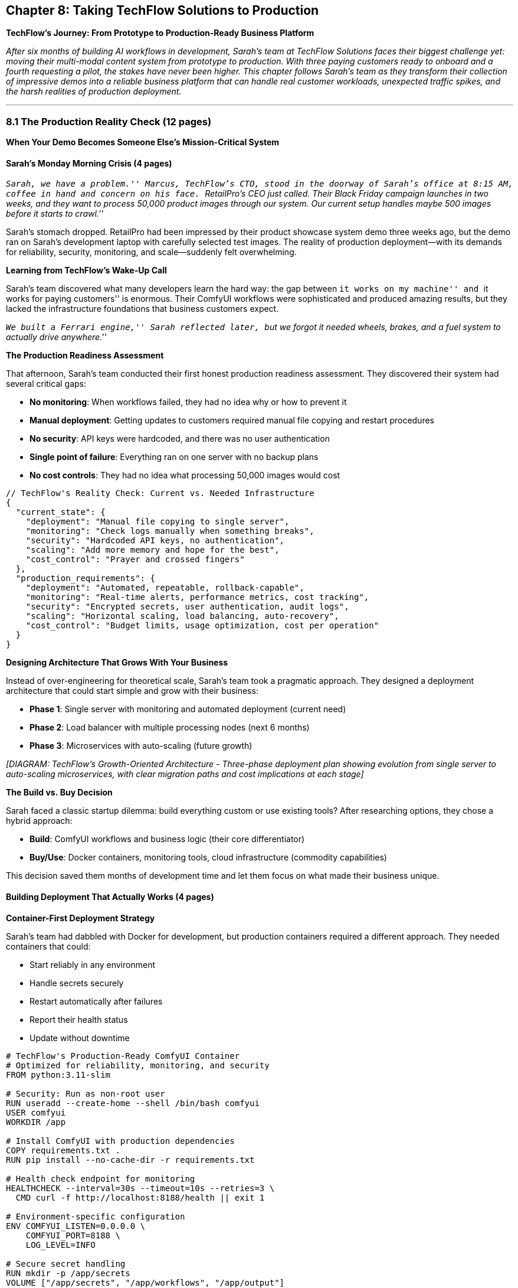== Chapter 8: Taking TechFlow Solutions to Production

*TechFlow’s Journey: From Prototype to Production-Ready Business
Platform*

_After six months of building AI workflows in development, Sarah’s team
at TechFlow Solutions faces their biggest challenge yet: moving their
multi-modal content system from prototype to production. With three
paying customers ready to onboard and a fourth requesting a pilot, the
stakes have never been higher. This chapter follows Sarah’s team as they
transform their collection of impressive demos into a reliable business
platform that can handle real customer workloads, unexpected traffic
spikes, and the harsh realities of production deployment._

'''''

=== 8.1 The Production Reality Check (12 pages)

*When Your Demo Becomes Someone Else’s Mission-Critical System*

==== Sarah’s Monday Morning Crisis (4 pages)

_``Sarah, we have a problem.'' Marcus, TechFlow’s CTO, stood in the
doorway of Sarah’s office at 8:15 AM, coffee in hand and concern on his
face. ``RetailPro’s CEO just called. Their Black Friday campaign
launches in two weeks, and they want to process 50,000 product images
through our system. Our current setup handles maybe 500 images before it
starts to crawl.''_

Sarah’s stomach dropped. RetailPro had been impressed by their product
showcase system demo three weeks ago, but the demo ran on Sarah’s
development laptop with carefully selected test images. The reality of
production deployment—with its demands for reliability, security,
monitoring, and scale—suddenly felt overwhelming.

*Learning from TechFlow’s Wake-Up Call*

Sarah’s team discovered what many developers learn the hard way: the gap
between ``it works on my machine'' and ``it works for paying customers''
is enormous. Their ComfyUI workflows were sophisticated and produced
amazing results, but they lacked the infrastructure foundations that
business customers expect.

_``We built a Ferrari engine,'' Sarah reflected later, ``but we forgot
it needed wheels, brakes, and a fuel system to actually drive
anywhere.''_

*The Production Readiness Assessment*

That afternoon, Sarah’s team conducted their first honest production
readiness assessment. They discovered their system had several critical
gaps:

* *No monitoring*: When workflows failed, they had no idea why or how to
prevent it
* *Manual deployment*: Getting updates to customers required manual file
copying and restart procedures
* *No security*: API keys were hardcoded, and there was no user
authentication
* *Single point of failure*: Everything ran on one server with no backup
plans
* *No cost controls*: They had no idea what processing 50,000 images
would cost

[source,json]
----
// TechFlow's Reality Check: Current vs. Needed Infrastructure
{
  "current_state": {
    "deployment": "Manual file copying to single server",
    "monitoring": "Check logs manually when something breaks",
    "security": "Hardcoded API keys, no authentication",
    "scaling": "Add more memory and hope for the best",
    "cost_control": "Prayer and crossed fingers"
  },
  "production_requirements": {
    "deployment": "Automated, repeatable, rollback-capable",
    "monitoring": "Real-time alerts, performance metrics, cost tracking",
    "security": "Encrypted secrets, user authentication, audit logs",
    "scaling": "Horizontal scaling, load balancing, auto-recovery",
    "cost_control": "Budget limits, usage optimization, cost per operation"
  }
}
----

*Designing Architecture That Grows With Your Business*

Instead of over-engineering for theoretical scale, Sarah’s team took a
pragmatic approach. They designed a deployment architecture that could
start simple and grow with their business:

* *Phase 1*: Single server with monitoring and automated deployment
(current need)
* *Phase 2*: Load balancer with multiple processing nodes (next 6
months)
* *Phase 3*: Microservices with auto-scaling (future growth)

_[DIAGRAM: TechFlow’s Growth-Oriented Architecture - Three-phase
deployment plan showing evolution from single server to auto-scaling
microservices, with clear migration paths and cost implications at each
stage]_

*The Build vs. Buy Decision*

Sarah faced a classic startup dilemma: build everything custom or use
existing tools? After researching options, they chose a hybrid approach:

* *Build*: ComfyUI workflows and business logic (their core
differentiator)
* *Buy/Use*: Docker containers, monitoring tools, cloud infrastructure
(commodity capabilities)

This decision saved them months of development time and let them focus
on what made their business unique.

==== Building Deployment That Actually Works (4 pages)

*Container-First Deployment Strategy*

Sarah’s team had dabbled with Docker for development, but production
containers required a different approach. They needed containers that
could:

* Start reliably in any environment
* Handle secrets securely
* Restart automatically after failures
* Report their health status
* Update without downtime

[source,dockerfile]
----
# TechFlow's Production-Ready ComfyUI Container
# Optimized for reliability, monitoring, and security
FROM python:3.11-slim

# Security: Run as non-root user
RUN useradd --create-home --shell /bin/bash comfyui
USER comfyui
WORKDIR /app

# Install ComfyUI with production dependencies
COPY requirements.txt .
RUN pip install --no-cache-dir -r requirements.txt

# Health check endpoint for monitoring
HEALTHCHECK --interval=30s --timeout=10s --retries=3 \
  CMD curl -f http://localhost:8188/health || exit 1

# Environment-specific configuration
ENV COMFYUI_LISTEN=0.0.0.0 \
    COMFYUI_PORT=8188 \
    LOG_LEVEL=INFO

# Secure secret handling
RUN mkdir -p /app/secrets
VOLUME ["/app/secrets", "/app/workflows", "/app/output"]

COPY --chown=comfyui:comfyui . .
EXPOSE 8188

CMD ["python", "main.py", "--listen", "0.0.0.0"]
----

*Automated Deployment Without the Complexity*

Rather than building a complex CI/CD pipeline, Sarah’s team created a
simple but reliable deployment script that could grow with their needs:

[source,bash]
----
#!/bin/bash
# TechFlow's Production Deployment Script
# Simple, reliable, and growth-ready

set -e  # Exit on any error

echo "🚀 Starting TechFlow production deployment..."

# Step 1: Backup current system
echo "📦 Creating backup..."
docker exec techflow-prod tar czf /backups/backup-$(date +%Y%m%d-%H%M%S).tar.gz /app/workflows

# Step 2: Update containers with zero-downtime strategy
echo "🔄 Updating containers..."
docker-compose pull
docker-compose up -d --no-deps techflow-worker-2
sleep 30  # Allow new container to start
docker-compose up -d --no-deps techflow-worker-1

# Step 3: Verify deployment
echo "🔍 Verifying deployment..."
curl -f http://localhost:8188/health || {
  echo "❌ Health check failed, rolling back..."
  docker-compose rollback
  exit 1
}

echo "✅ Deployment successful!"
----

*Security That Doesn’t Slow You Down*

Security often feels like a barrier to development speed, but Sarah’s
team found practical approaches that enhanced both security and
operational efficiency:

* *Secret management*: Environment variables for development, Azure Key
Vault for production
* *Network security*: Reverse proxy with SSL termination, internal
service communication
* *Access control*: Role-based access without complex identity
management
* *Monitoring integration*: Security events fed into the same monitoring
system as performance metrics

*Production Readiness Checklist*

By the end of week one, Sarah’s team had created a production readiness
checklist that became their standard for all customer deployments:

[source,markdown]
----
## TechFlow Production Readiness Checklist

### Infrastructure ✅
- [ ] Container health checks responding
- [ ] Automated deployment script tested
- [ ] Backup and restore procedures verified
- [ ] SSL certificates configured and monitored

### Monitoring ✅
- [ ] Application metrics collecting
- [ ] Alert thresholds configured
- [ ] Cost monitoring active
- [ ] Log aggregation working

### Security ✅
- [ ] Secrets managed externally
- [ ] Network access restricted
- [ ] Audit logging enabled
- [ ] Security patches current

### Business Readiness ✅
- [ ] Customer onboarding process documented
- [ ] Support procedures defined
- [ ] Cost per operation calculated
- [ ] SLA commitments realistic
----

==== The Go-Live Reality (4 pages)

*Testing With Real Customer Workflows*

Two weeks before RetailPro’s launch, Sarah’s team did something that
changed everything: they ran RetailPro’s actual product catalog through
their production system. The results were sobering:

* *Performance*: 50,000 images would take 30 hours to process
(unacceptable)
* *Cost*: Processing costs would exceed their entire monthly revenue
* *Quality*: 3% of images failed processing due to unusual formats
* *Resources*: The system crashed after 2,000 images due to memory leaks

_``That test run was terrifying and invaluable,''_ Sarah remembered.
_``We discovered every assumption we’d made about real-world usage was
wrong.''_

*Emergency Optimization Sprint*

With ten days until launch, Sarah’s team entered emergency optimization
mode. They focused on the highest-impact improvements:

[source,python]
----
# TechFlow's Emergency Performance Optimizations
# Focus: Maximum impact, minimum risk

class ProductionOptimizer:
    def __init__(self):
        self.batch_size = 10  # Process images in batches
        self.memory_limit = "8GB"  # Hard memory limits
        self.cache_models = True  # Reuse loaded models
        self.quality_threshold = 0.95  # Skip perfect images
    
    def optimize_workflow(self, workflow_config):
        # Batch processing reduces memory pressure
        workflow_config['batch_processing'] = {
            'enabled': True,
            'batch_size': self.batch_size,
            'memory_cleanup': True
        }
        
        # Model caching eliminates reload overhead
        workflow_config['model_caching'] = {
            'cache_duration': '1h',
            'max_cached_models': 3,
            'cleanup_on_memory_pressure': True
        }
        
        # Smart processing skips unnecessary work
        workflow_config['smart_processing'] = {
            'skip_high_quality': True,
            'quality_threshold': self.quality_threshold,
            'fast_preview_mode': True
        }
        
        return workflow_config
----

*The Launch Day Drama*

RetailPro’s Black Friday campaign launched on schedule, but not without
drama. At 2 AM on launch day, Sarah received the alert she’d been
dreading: ``CRITICAL: Processing queue backup - 4 hour delay.''

The culprit wasn’t their code—it was success. RetailPro’s marketing team
had added 15,000 additional products at the last minute, overwhelming
their carefully calculated capacity.

*Real-Time Problem Solving Under Pressure*

Sarah’s team had prepared for this scenario. Their monitoring system
provided enough information to make quick decisions:

[arabic]
. *Immediate*: Scale up cloud instances (cost vs. customer satisfaction)
. *Short-term*: Enable fast processing mode for overflow items
. *Long-term*: Implement automatic scaling triggers

[source,bash]
----
# TechFlow's Emergency Scaling Response
# Executed at 2:15 AM on Black Friday

# Scale up processing capacity immediately
docker-compose scale techflow-worker=6

# Enable fast processing for overflow queue
curl -X POST http://localhost:8188/admin/enable-fast-mode

# Monitor cost and performance impact
watch -n 30 'curl -s http://localhost:8188/metrics | grep processing_rate'
----

The crisis was resolved by 6 AM, and RetailPro’s campaign launched
successfully. More importantly, Sarah’s team learned that their
monitoring and emergency procedures worked under real pressure.

'''''

=== 8.2 Building Operations That Scale (8 pages)

*From Firefighting to Proactive Management*

==== The Post-Launch Learning Curve (3 pages)

*When Customers Become Your QA Team*

RetailPro’s successful launch brought new challenges. Sarah’s team
discovered that each customer used their system differently, revealing
edge cases their testing had missed:

* *DataCorp*: Processed scientific images that broke their standard
image processing pipeline
* *CreativeAgency*: Needed custom branding that their template system
couldn’t handle
* *StartupX*: Sent poorly formatted API requests that crashed their
input validation

_``We thought we were done building after the launch,''_ Marcus
reflected. _``Turns out, that’s when the real building begins.''_

*Building Monitoring That Tells Stories*

Sarah’s initial monitoring setup collected metrics, but it didn’t
provide insight. After several late-night debugging sessions, they
redesigned their monitoring to answer business questions:

Instead of just tracking ``CPU usage'' and ``memory consumption,'' they
monitored: - *Customer success metrics*: ``How many workflows completed
successfully for each customer?'' - *Business impact metrics*: ``What’s
our cost per successful workflow?'' - *Predictive metrics*: ``Are we
approaching capacity limits?'' - *Quality metrics*: ``What percentage of
outputs meet quality standards?''

[source,python]
----
# TechFlow's Business-Focused Monitoring
# Metrics that answer business questions

class BusinessMetrics:
    def track_customer_success(self, customer_id, workflow_result):
        # Track success rate by customer and workflow type
        metrics = {
            'customer_id': customer_id,
            'workflow_type': workflow_result.type,
            'success': workflow_result.success,
            'processing_time': workflow_result.duration,
            'cost': workflow_result.resource_cost,
            'quality_score': workflow_result.quality_metrics
        }
        
        # Alert if customer success rate drops below threshold
        if self.customer_success_rate(customer_id) < 0.95:
            self.alert_customer_issues(customer_id)
        
        return metrics
    
    def predict_capacity_needs(self):
        # Use trending data to predict scaling needs
        current_trend = self.calculate_usage_trend(days=7)
        if current_trend > 0.8:  # 80% capacity growth
            self.alert_scaling_needed(timeline='2_weeks')
----

*Maintenance That Prevents Problems*

Instead of waiting for things to break, Sarah’s team developed proactive
maintenance procedures:

* *Weekly*: Automated system health checks and performance optimization
* *Monthly*: Capacity planning and cost optimization reviews
* *Quarterly*: Security updates and disaster recovery testing

*The Customer Success Integration*

Sarah realized that their best source of improvement ideas came from
customer feedback. They integrated customer success metrics directly
into their development process:

* *Customer health scores*: Automated tracking of each customer’s
workflow success rates
* *Proactive outreach*: Alerts when customer metrics indicated potential
issues
* *Feature prioritization*: Development priorities based on customer
impact data

==== Cost Management That Actually Works (3 pages)

*The Unexpected Cost Discovery*

Three months after launch, Sarah received a cloud bill that made her
heart skip: $4,200 for the month, when they’d budgeted $1,500. The
culprit wasn’t increased usage—it was inefficient resource utilization.

Their system was designed for peak capacity but ran at peak consumption
even during quiet periods. GPUs that should have been idle were running
at full power, processing empty queues.

*Smart Resource Management*

Sarah’s team implemented intelligent resource management that matched
consumption to demand:

[source,python]
----
# TechFlow's Intelligent Resource Management
# Match consumption to actual demand

class ResourceManager:
    def __init__(self):
        self.base_capacity = 2  # Always-on processing nodes
        self.max_capacity = 8   # Peak processing nodes
        self.scale_threshold = 0.8  # Scale up at 80% capacity
        
    def optimize_resources(self):
        current_queue = self.get_queue_depth()
        current_capacity = self.get_active_nodes()
        
        # Scale up if queue is backing up
        if current_queue > (current_capacity * self.scale_threshold):
            self.scale_up()
        
        # Scale down if resources are idle
        elif self.get_idle_time() > 300:  # 5 minutes idle
            self.scale_down()
    
    def scale_down(self):
        # Never scale below base capacity
        if self.get_active_nodes() > self.base_capacity:
            self.terminate_idle_node()
            self.log_scaling_event("scale_down", cost_saved=self.calculate_hourly_savings())
----

*Real-Time Cost Monitoring*

They implemented cost monitoring that provided real-time feedback on
spending:

* *Per-workflow cost tracking*: Every workflow logged its resource
consumption
* *Customer profitability analysis*: Which customers were profitable at
current pricing?
* *Predictive cost alerts*: Alerts when daily spending indicated monthly
budget overruns

*The Optimization Breakthrough*

The biggest cost savings came from an unexpected source: workflow
optimization. By analyzing their most expensive operations, they
discovered that 40% of processing time was spent on redundant operations
that could be cached or skipped.

==== Scaling Decisions Based on Real Data (2 pages)

*The Growth Planning Reality*

Six months after launch, TechFlow faced a good problem: they needed to
scale. Three new enterprise customers wanted to onboard, but their
current infrastructure was already running at 75% capacity.

Sarah’s team used their monitoring data to make informed scaling
decisions:

[source,markdown]
----
## TechFlow's Data-Driven Scaling Decision

### Current State (Month 6)
- **Average utilization**: 75% during business hours
- **Peak utilization**: 95% during customer batch processing windows  
- **Cost per workflow**: $0.23 (target: $0.15)
- **Customer satisfaction**: 96% (excellent)

### Growth Projections
- **New customers**: 3 enterprise accounts (est. 40% capacity increase)
- **Existing growth**: Current customers growing 15% monthly
- **Total projected load**: 160% of current capacity

### Scaling Options Analysis
1. **Vertical scaling**: Larger servers ($800/month additional)
2. **Horizontal scaling**: More servers ($1,200/month, better redundancy)
3. **Hybrid approach**: Optimize current + selective scaling ($600/month)

### Decision: Hybrid Approach
- Optimize workflows to reduce cost per operation by 30%
- Add 2 additional processing nodes for peak capacity
- Implement intelligent load balancing
----

*Building for Predictable Growth*

Rather than scaling reactively, Sarah’s team built systems that could
scale predictably:

* *Automated scaling triggers*: System automatically added capacity when
queue depth exceeded thresholds
* *Cost-aware scaling*: Scaling decisions considered both performance
and cost impact
* *Customer communication*: Proactive notification to customers about
capacity and performance

'''''

=== 8.3 Operations That Support Business Growth (5 pages)

*From Technical Success to Business Success*

==== The Customer Success Integration (3 pages)

*When Technology Becomes Business Strategy*

One year after launch, Sarah’s ComfyUI platform had evolved from a
technical achievement to a business differentiator. The operations
they’d built weren’t just keeping the system running—they were enabling
business growth in unexpected ways.

*Customer Success Through Operational Excellence*

Their monitoring and optimization work had created a new business
capability: proactive customer success management. Instead of waiting
for customers to report problems, they could identify and resolve issues
before customers even noticed them.

[source,python]
----
# TechFlow's Proactive Customer Success System
# Operational excellence enabling business growth

class CustomerSuccessMonitor:
    def analyze_customer_health(self, customer_id):
        metrics = self.get_customer_metrics(customer_id, days=30)
        
        health_indicators = {
            'workflow_success_rate': metrics.success_rate,
            'processing_time_trend': metrics.performance_trend,
            'cost_efficiency': metrics.cost_per_operation,
            'feature_adoption': metrics.feature_usage,
            'support_ticket_volume': metrics.support_requests
        }
        
        # Identify customers at risk
        if health_indicators['workflow_success_rate'] < 0.9:
            self.flag_for_proactive_outreach(customer_id, 'quality_issues')
        
        if health_indicators['processing_time_trend'] > 1.2:  # 20% slower
            self.flag_for_optimization_review(customer_id)
            
        return health_indicators
    
    def proactive_optimization(self, customer_id):
        # Analyze customer's workflow patterns
        patterns = self.analyze_usage_patterns(customer_id)
        
        # Generate optimization recommendations
        recommendations = self.generate_optimization_plan(patterns)
        
        # Automatically apply safe optimizations
        for optimization in recommendations.safe_optimizations:
            self.apply_optimization(customer_id, optimization)
        
        # Schedule consultation for complex optimizations
        if recommendations.complex_optimizations:
            self.schedule_optimization_consultation(customer_id)
----

*The Competitive Advantage Discovery*

Sarah’s team discovered that their operational capabilities had become a
competitive advantage. When prospects evaluated AI workflow platforms,
TechFlow could demonstrate:

* *99.2% uptime* over the past 12 months
* *Average issue resolution time of 4.2 hours* (industry average: 2-3
days)
* *Proactive optimization* that reduced customer costs by an average of
23%
* *Predictive scaling* that prevented performance issues before they
impacted customers

*Building Operations as a Sales Tool*

Their operational excellence became part of TechFlow’s sales process.
During prospect demonstrations, Sarah could show:

* Real-time monitoring dashboards displaying system health
* Historical performance data proving reliability
* Automated optimization recommendations for the prospect’s specific use
case
* Cost optimization tools that could reduce the prospect’s current AI
processing costs

==== Long-term Sustainability and Innovation (2 pages)

*Building for the Next Phase*

As TechFlow approached their second year, Sarah faced a new challenge:
keeping their platform innovative while maintaining operational
excellence. The AI landscape was evolving rapidly, and customers
expected continuous improvement without sacrificing reliability.

*The Innovation-Stability Balance*

Sarah’s team developed a systematic approach to balancing innovation
with stability:

[source,markdown]
----
## TechFlow's Innovation Pipeline

### Production Environment (100% Stable)
- Customer-facing workflows
- Battle-tested optimizations
- Proven integrations
- 99%+ uptime requirement

### Staging Environment (Innovation Testing)
- New ComfyUI features
- Experimental optimizations
- Customer pilot programs
- Performance validation

### Innovation Lab (Rapid Experimentation)
- Cutting-edge AI models
- New workflow patterns
- Customer collaboration projects
- Proof-of-concept development

### Migration Path
Innovation Lab → Staging → Limited Production → Full Production
Each step requires validation and customer success metrics
----

*Community Engagement as a Growth Strategy*

Sarah realized that the ComfyUI community was evolving rapidly, and
staying connected was essential for long-term success. They dedicated
20% of their development time to community contributions:

* *Open-source contributions*: Sharing non-competitive optimizations
with the ComfyUI community
* *Community feedback integration*: Regular community input on new
features and improvements
* *Knowledge sharing*: Publishing case studies and best practices that
established TechFlow as thought leaders

*Building for Acquisition or Exit*

While not immediately planning an exit, Sarah ensured that TechFlow’s
operations would be attractive to potential acquirers:

* *Documented processes*: Every operational procedure was documented and
could be transferred
* *Automated operations*: Minimal dependence on specific individuals for
day-to-day operations
* *Scalable architecture*: System designed to handle 10x current
capacity without fundamental changes
* *Financial transparency*: Clear unit economics and cost optimization
demonstrated profitability

*The Next Chapter Planning*

By the end of year two, Sarah’s team had built more than an AI workflow
platform—they’d created a sustainable, scalable business with operations
that enabled growth rather than constraining it.

Their planning for year three focused on: - *International expansion*:
Adapting operations for global customers and compliance requirements -
*Enterprise features*: Advanced security, compliance, and integration
capabilities - *Platform evolution*: Supporting new AI modalities and
workflow types as they emerged

'''''

=== Chapter Summary: From Prototype to Platform

Sarah’s journey from prototype to production taught valuable lessons
about building AI systems that thrive in real business environments:

*Technical Success Isn’t Enough*: Amazing AI workflows mean nothing if
they can’t run reliably for paying customers. Production readiness
requires monitoring, security, scaling, and operational procedures that
development prototypes rarely need.

*Operations Enable Business Growth*: Well-designed operations become a
competitive advantage, enabling proactive customer success, cost
optimization, and rapid innovation without sacrificing reliability.

*Start Simple, Scale Smart*: Over-engineering for theoretical scale
wastes time and money. Build systems that can start simple and grow with
actual business needs, using real data to make scaling decisions.

*Customer Success Drives Technical Decisions*: The best operational
improvements come from understanding how customers actually use your
system, not from theoretical optimization exercises.

*Community and Ecosystem Matter*: In rapidly evolving fields like AI,
staying connected to the broader community and ecosystem is essential
for long-term success.

Sarah’s TechFlow platform grew from a demo on her laptop to a
multi-million dollar business not because of superior AI technology, but
because they built operations that turned great technology into reliable
business value for their customers.

The next developer building ComfyUI systems for production can learn
from TechFlow’s experience: focus on solving real business problems,
build operations that enable customer success, and remember that
production systems are never ``done''—they evolve with your business and
your customers’ needs.
